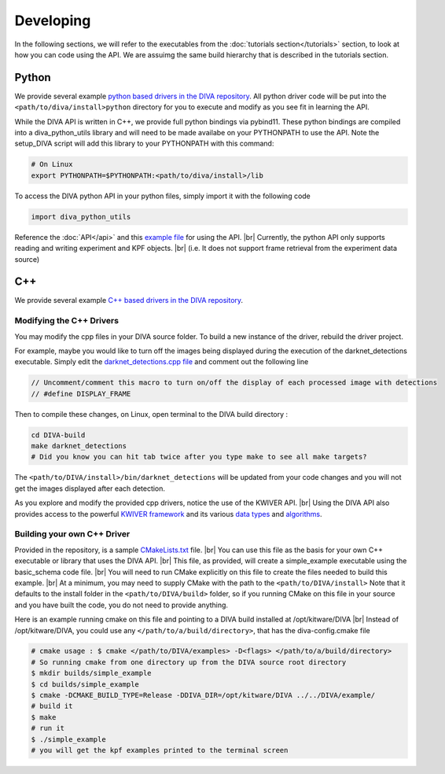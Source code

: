 Developing
==========

In the following sections, we will refer to the executables from the :doc:`tutorials section</tutorials>` section, to look at how you can code using the API.
We are assuimg the same build hierarchy that is described in the tutorials section.

Python
------

We provide several example `python based drivers in the DIVA repository <https://github.com/Kitware/DIVA/tree/master/drivers>`_.
All python driver code will be put into the ``<path/to/diva/install>python`` directory for you to execute and modify as you see fit in learning the API.

While the DIVA API is written in C++, we provide full python bindings via pybind11.
These python bindings are compiled into a diva_python_utils library and will need to be made availabe on your PYTHONPATH to use the API.
Note the setup_DIVA script will add this library to your PYTHONPATH with this command:

.. code-block:: bash

  # On Linux
  export PYTHONPATH=$PYTHONPATH:<path/to/diva/install>/lib

To access the DIVA python API in your python files, simply import it with the following code

.. code-block:: python

  import diva_python_utils

Reference the :doc:`API</api>` and this `example file <https://github.com/Kitware/DIVA/blob/master/drivers/schema_examples/schema_examples.py>`_ for using the API. |br|
Currently, the python API only supports reading and writing experiment and KPF objects. |br|
(i.e. It does not support frame retrieval from the experiment data source)

C++
---

We provide several example `C++ based drivers in the DIVA repository <https://github.com/Kitware/DIVA/tree/master/drivers>`_.

Modifying the C++ Drivers
~~~~~~~~~~~~~~~~~~~~~~~~~

You may modify the cpp files in your DIVA source folder. To build a new instance of the driver, rebuild the driver project.

For example, maybe you would like to turn off the images being displayed during the execution of the darknet_detections executable.
Simply edit the `darknet_detections.cpp file <https://github.com/Kitware/DIVA/blob/master/drivers/darknet_detections/darknet_detections.cpp>`_
and comment out the following line

.. code-block:: cpp

  // Uncomment/comment this macro to turn on/off the display of each processed image with detections
  // #define DISPLAY_FRAME

Then to compile these changes, on Linux, open terminal to the DIVA build directory :

.. code-block:: bash

  cd DIVA-build
  make darknet_detections
  # Did you know you can hit tab twice after you type make to see all make targets?


The ``<path/to/DIVA/install>/bin/darknet_detections`` will be updated from your code changes and you will not get the images displayed after each detection.

As you explore and modify the provided cpp drivers, notice the use of the KWIVER API. |br|
Using the DIVA API also provides access to the powerful `KWIVER framework <https://github.com/Kitware/kwiver>`_ and its various `data types <http://kwiver.readthedocs.io/en/latest/vital/architecture.html>`_ and `algorithms <http://kwiver.readthedocs.io/en/latest/arrows/architecture.html>`_.


Building your own C++ Driver
~~~~~~~~~~~~~~~~~~~~~~~~~~~~

Provided in the repository, is a sample `CMakeLists.txt <https://github.com/Kitware/DIVA/blob/master/example/CMakeLists.txt>`_ file. |br|
You can use this file as the basis for your own C++ executable or library that uses the DIVA API. |br|
This file, as provided, will create a simple_example executable using the basic_schema code file. |br|
You will need to run CMake explicitly on this file to create the files needed to build this example. |br|
At a minimum, you may need to supply CMake with the path to the ``<path/to/DIVA/install>``
Note that it defaults to the install folder in the ``<path/to/DIVA/build>`` folder, so if you running CMake on this file in your source and you have built the code, you do not need to provide anything.

Here is an example running cmake on this file and pointing to a DIVA build installed at /opt/kitware/DIVA |br|
Instead of /opt/kitware/DIVA, you could use any ``</path/to/a/build/directory>``, that has the diva-config.cmake file

.. code-block:: bash

  # cmake usage : $ cmake </path/to/DIVA/examples> -D<flags> </path/to/a/build/directory>
  # So running cmake from one directory up from the DIVA source root directory
  $ mkdir builds/simple_example
  $ cd builds/simple_example
  $ cmake -DCMAKE_BUILD_TYPE=Release -DDIVA_DIR=/opt/kitware/DIVA ../../DIVA/example/
  # build it
  $ make
  # run it
  $ ./simple_example
  # you will get the kpf examples printed to the terminal screen


.. |br| raw:: html

   <br />
